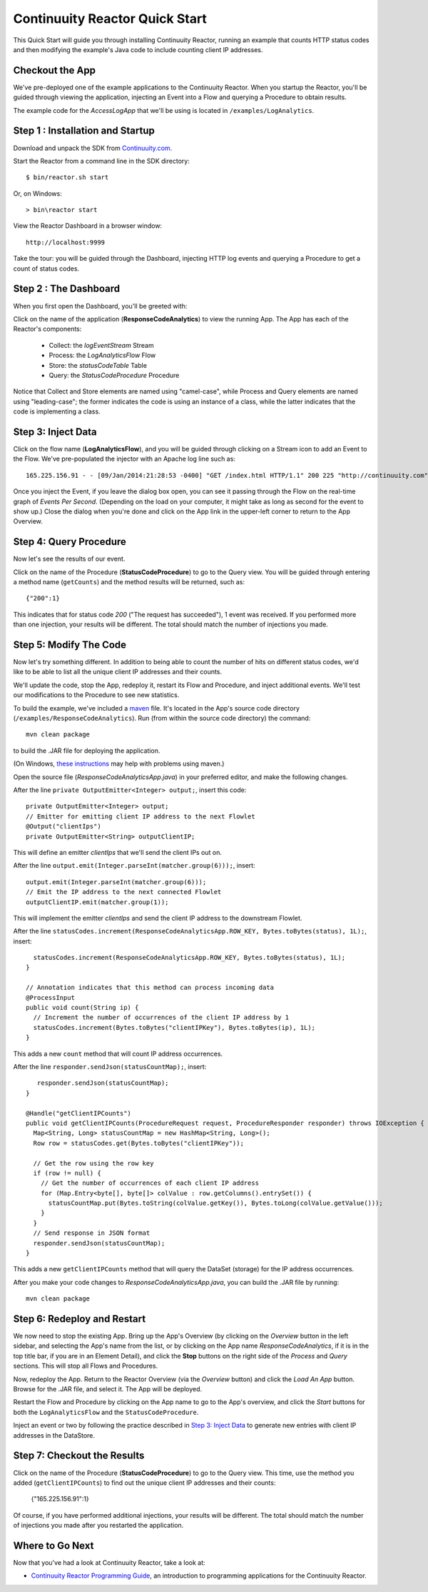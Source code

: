 .. :Author: John Jackson
   :Description: Introducing new developers to Continuuity Reactor

===============================
Continuuity Reactor Quick Start
===============================

.. reST Editor: section-numbering::

.. reST Editor: contents::

This Quick Start will guide you through installing Continuuity Reactor,
running an example that counts HTTP status codes
and then modifying the example's Java code to include counting client IP addresses.

Checkout the App
----------------

We've pre-deployed one of the example applications to the Continuuity Reactor.
When you startup the Reactor, you'll be guided through viewing the application,
injecting an Event into a Flow and querying a Procedure to obtain results.

The example code for the *AccessLogApp* that we'll be using is located in ``/examples/LogAnalytics``.

Step 1 : Installation and Startup
---------------------------------
Download and unpack the SDK from `Continuuity.com </download>`_.

Start the Reactor from a command line in the SDK directory::

	$ bin/reactor.sh start

Or, on Windows::

	> bin\reactor start

View the Reactor Dashboard in a browser window::

	http://localhost:9999

Take the tour: you will be guided through the Dashboard, injecting HTTP log events and querying a Procedure to get a count of status codes.

Step 2 : The Dashboard
----------------------
When you first open the Dashboard, you'll be greeted with:

.. image:: _images/quickstart/overview.png
   :width: 400px

Click on the name of the application (**ResponseCodeAnalytics**) to view the running App. The App has each
of the Reactor's components:

	* Collect: the *logEventStream* Stream
	* Process: the *LogAnalyticsFlow* Flow
	* Store: the *statusCodeTable* Table
	* Query: the *StatusCodeProcedure* Procedure

Notice that Collect and Store elements are named using "camel-case",
while Process and Query elements are named using "leading-case"; the former indicates
the code is using an instance of a class,
while the latter indicates that the code is implementing a class.

Step 3: Inject Data
-------------------
Click on the flow name (**LogAnalyticsFlow**), and you will be guided through clicking on a Stream icon
to add an Event to the Flow. We've pre-populated the injector with an Apache log line such as::

	165.225.156.91 - - [09/Jan/2014:21:28:53 -0400] "GET /index.html HTTP/1.1" 200 225 "http://continuuity.com" "Mozilla/4.08 [en] (Win98; I ;Nav)"

Once you inject the Event, if you leave the dialog box open, you can see it passing through the Flow on the real-time graph of *Events Per Second*. (Depending on the load on your computer, it might take as long as second for the event to show up.) Close the dialog when you're done and click on the App link in the
upper-left corner to return to the App Overview.

Step 4: Query Procedure
-----------------------
Now let's see the results of our event.

Click on the name of the Procedure (**StatusCodeProcedure**) to go to the Query view. You will be guided
through entering a method name (``getCounts``) and the method results will be returned, such as::

	{"200":1}

This indicates that for status code *200* ("The request has succeeded"), 1 event was received.
If you performed more than one injection, your results will be different. The total should
match the number of injections you made.

Step 5: Modify The Code
-----------------------
Now let's try something different. In addition to being able to count the number of hits on
different status codes, we'd like to be able to list all the unique client IP addresses and their counts.

We'll update the code, stop the App, redeploy it, restart its Flow and Procedure,
and inject additional events. We'll test our modifications to the Procedure to see new statistics.

To build the example, we've included a `maven <http://maven.apache.org>`_ file. It's located in
the App's source code directory (``/examples/ResponseCodeAnalytics``). Run (from within the source
code directory) the command::

	mvn clean package

to build the .JAR file for deploying the application.

(On Windows, `these instructions <http://maven.apache.org/guides/getting-started/windows-prerequisites.html>`__
may help with problems using maven.)

Open the source file (*ResponseCodeAnalyticsApp.java*) in your preferred editor,
and make the following changes.

After the line ``private OutputEmitter<Integer> output;``, insert this code::

    private OutputEmitter<Integer> output;
    // Emitter for emitting client IP address to the next Flowlet
    @Output("clientIps")
    private OutputEmitter<String> outputClientIP;

This will define an emitter *clientIps* that we'll send the client IPs out on.

After the line ``output.emit(Integer.parseInt(matcher.group(6)));``, insert::

          output.emit(Integer.parseInt(matcher.group(6)));
          // Emit the IP address to the next connected Flowlet
          outputClientIP.emit(matcher.group(1));

This will implement the emitter *clientIps* and send the client IP address to the
downstream Flowlet.

After the line ``statusCodes.increment(ResponseCodeAnalyticsApp.ROW_KEY, Bytes.toBytes(status), 1L);``, insert::

      statusCodes.increment(ResponseCodeAnalyticsApp.ROW_KEY, Bytes.toBytes(status), 1L);
    }

    // Annotation indicates that this method can process incoming data
    @ProcessInput
    public void count(String ip) {
      // Increment the number of occurrences of the client IP address by 1
      statusCodes.increment(Bytes.toBytes("clientIPKey"), Bytes.toBytes(ip), 1L);
    }

This adds a new ``count`` method that will count IP address occurrences.

After the line ``responder.sendJson(statusCountMap);``, insert::

       responder.sendJson(statusCountMap);
    }

    @Handle("getClientIPCounts")
    public void getClientIPCounts(ProcedureRequest request, ProcedureResponder responder) throws IOException {
      Map<String, Long> statusCountMap = new HashMap<String, Long>();
      Row row = statusCodes.get(Bytes.toBytes("clientIPKey"));

      // Get the row using the row key
      if (row != null) {
        // Get the number of occurrences of each client IP address
        for (Map.Entry<byte[], byte[]> colValue : row.getColumns().entrySet()) {
          statusCountMap.put(Bytes.toString(colValue.getKey()), Bytes.toLong(colValue.getValue()));
        }
      }
      // Send response in JSON format
      responder.sendJson(statusCountMap);
    }


This adds a new ``getClientIPCounts`` method that will query the DataSet (storage) for the IP address occurrences.

After you make your code changes to *ResponseCodeAnalyticsApp.java*, you can build the .JAR file by running::

	mvn clean package

Step 6: Redeploy and Restart
----------------------------
We now need to stop the existing App. Bring up the App's Overview (by clicking on the
*Overview* button in  the left sidebar, and selecting the App's name from the list, or by clicking on the App name *ResponseCodeAnalytics*, if it is in the top title bar,
if you are in an Element Detail), and click the **Stop** buttons on the right side of the
*Process* and *Query* sections. This will stop all Flows and Procedures.

Now, redeploy the App. Return to the Reactor Overview (via the *Overview* button) and click the
*Load An App* button. Browse for the .JAR file, and select it. The App will be deployed.

Restart the Flow and Procedure by clicking on the App name to go to the App's overview, and click the *Start* buttons for both the ``LogAnalyticsFlow`` and the ``StatusCodeProcedure``.

Inject an event or two by following the practice described in `Step 3: Inject Data`_ to generate new entries with client IP
addresses in the DataStore.

Step 7: Checkout the Results
----------------------------
Click on the name of the Procedure (**StatusCodeProcedure**) to go to the Query view.
This time, use the method you added (``getClientIPCounts``) to find out the unique client IP addresses
and their counts:

	{"165.225.156.91":1}

Of course, if you have performed additional injections, your results will be different.
The total should match the number of injections you made after you restarted the application.


Where to Go Next
----------------
Now that you've had a look at Continuuity Reactor, take a look at:

.. - `Introduction to Continuuity Reactor <intro>`__,
..   an introduction to Big Data and the Continuuity Reactor;
.. - `Developer Examples <examples>`__,
..   three different examples to run and experiment with;

- `Continuuity Reactor Programming Guide <programming>`__,
  an introduction to programming applications for the Continuuity Reactor.

.. - `Continuuity Reactor HTTP REST API <rest>`__,
..   a guide to programming Continuuity Reactor's HTTP interface;
.. - `Operating a Continuuity Reactor <operations>`__,
..   which covers putting Continuuity Reactor into production; and
.. - `Advanced Continuuity Reactor Features <advanced>`__,
..   with details of the Flow, DataSet and Transaction systems.
